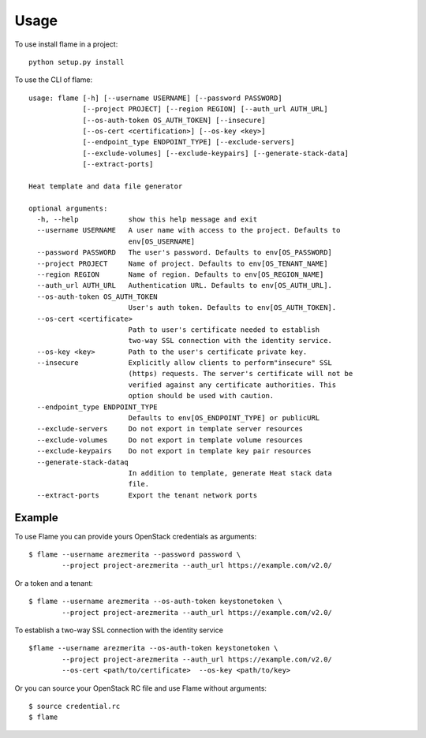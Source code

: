 =====
Usage
=====

To use install flame in a project::

    python setup.py install

To use the CLI of flame::

    usage: flame [-h] [--username USERNAME] [--password PASSWORD]
                 [--project PROJECT] [--region REGION] [--auth_url AUTH_URL]
                 [--os-auth-token OS_AUTH_TOKEN] [--insecure]
                 [--os-cert <certification>] [--os-key <key>]
                 [--endpoint_type ENDPOINT_TYPE] [--exclude-servers]
                 [--exclude-volumes] [--exclude-keypairs] [--generate-stack-data]
                 [--extract-ports]

    Heat template and data file generator

    optional arguments:
      -h, --help            show this help message and exit
      --username USERNAME   A user name with access to the project. Defaults to
                            env[OS_USERNAME]
      --password PASSWORD   The user's password. Defaults to env[OS_PASSWORD]
      --project PROJECT     Name of project. Defaults to env[OS_TENANT_NAME]
      --region REGION       Name of region. Defaults to env[OS_REGION_NAME]
      --auth_url AUTH_URL   Authentication URL. Defaults to env[OS_AUTH_URL].
      --os-auth-token OS_AUTH_TOKEN
                            User's auth token. Defaults to env[OS_AUTH_TOKEN].
      --os-cert <certificate>
                            Path to user's certificate needed to establish
                            two-way SSL connection with the identity service.
      --os-key <key>        Path to the user's certificate private key.
      --insecure            Explicitly allow clients to perform"insecure" SSL
                            (https) requests. The server's certificate will not be
                            verified against any certificate authorities. This
                            option should be used with caution.
      --endpoint_type ENDPOINT_TYPE
                            Defaults to env[OS_ENDPOINT_TYPE] or publicURL
      --exclude-servers     Do not export in template server resources
      --exclude-volumes     Do not export in template volume resources
      --exclude-keypairs    Do not export in template key pair resources
      --generate-stack-dataq
                            In addition to template, generate Heat stack data
                            file.
      --extract-ports       Export the tenant network ports


Example
-------

To use Flame you can provide yours OpenStack credentials as arguments::

      $ flame --username arezmerita --password password \
              --project project-arezmerita --auth_url https://example.com/v2.0/

Or a token and a tenant::

      $ flame --username arezmerita --os-auth-token keystonetoken \
              --project project-arezmerita --auth_url https://example.com/v2.0/

To establish a two-way SSL connection with the identity service ::

      $flame --username arezmerita --os-auth-token keystonetoken \
              --project project-arezmerita --auth_url https://example.com/v2.0/
              --os-cert <path/to/certificate>  --os-key <path/to/key>

Or you can source your OpenStack RC file and use Flame without arguments::

    $ source credential.rc
    $ flame
